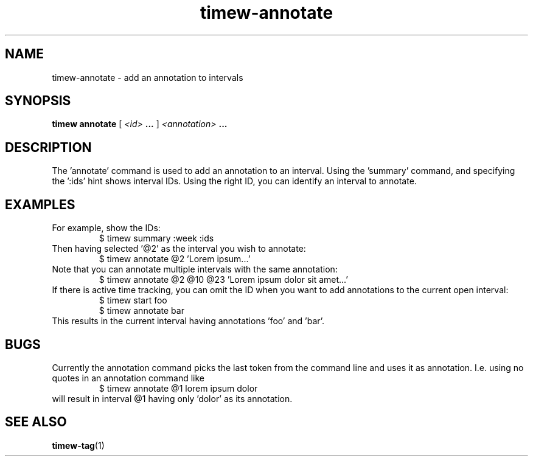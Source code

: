 .TH timew-annotate 1 "2023-10-14" "timew 1.2.0" "User Manuals"
.
.SH NAME
timew-annotate \- add an annotation to intervals
.
.SH SYNOPSIS
.B timew annotate
[
.I <id>
.B ...
]
.I <annotation>
.B ...
.
.SH DESCRIPTION
The 'annotate' command is used to add an annotation to an interval.
Using the 'summary' command, and specifying the ':ids' hint shows interval IDs.
Using the right ID, you can identify an interval to annotate.
.
.SH EXAMPLES
For example, show the IDs:
.RS
$ timew summary :week :ids
.RE
Then having selected '@2' as the interval you wish to annotate:
.RS
$ timew annotate @2 'Lorem ipsum...'
.RE
Note that you can annotate multiple intervals with the same annotation:
.RS
$ timew annotate @2 @10 @23 'Lorem ipsum dolor sit amet...'
.RE
If there is active time tracking, you can omit the ID when you want to add annotations to the current open interval:
.RS
$ timew start foo
.br
$ timew annotate bar
.RE
This results in the current interval having annotations 'foo' and 'bar'.
.
.SH BUGS
Currently the annotation command picks the last token from the command line and uses it as annotation.
I.e. using no quotes in an annotation command like
.RS
$ timew annotate @1 lorem ipsum dolor
.RE
will result in interval @1 having only 'dolor' as its annotation.
.
.SH "SEE ALSO"
.BR timew-tag (1)
